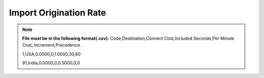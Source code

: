 =======================
Import Origination Rate
=======================

.. note:: **File must be in the following format(.csv):**
            Code,Destination,Connect Cost,Included Seconds,Per Minute Cost,
            Increment,Precedence.
          
            1,USA,0.0000,0,1.0000,30,60
            
            91,India,0.0000,0,0.5000,0,0
  



.. image:: /Images/import_orgination_rates.png      



          
          
  Select rate group, force trunk and csv file of origination rates and click on Import button, 
  It will show below output to confirm if rates format are correct. Once you confirm then click 
  on process and it will import those rates in system.         
        
          
.. image:: /Images/origination_rates_preview.png      
        
          

                     
          
          
          
          
